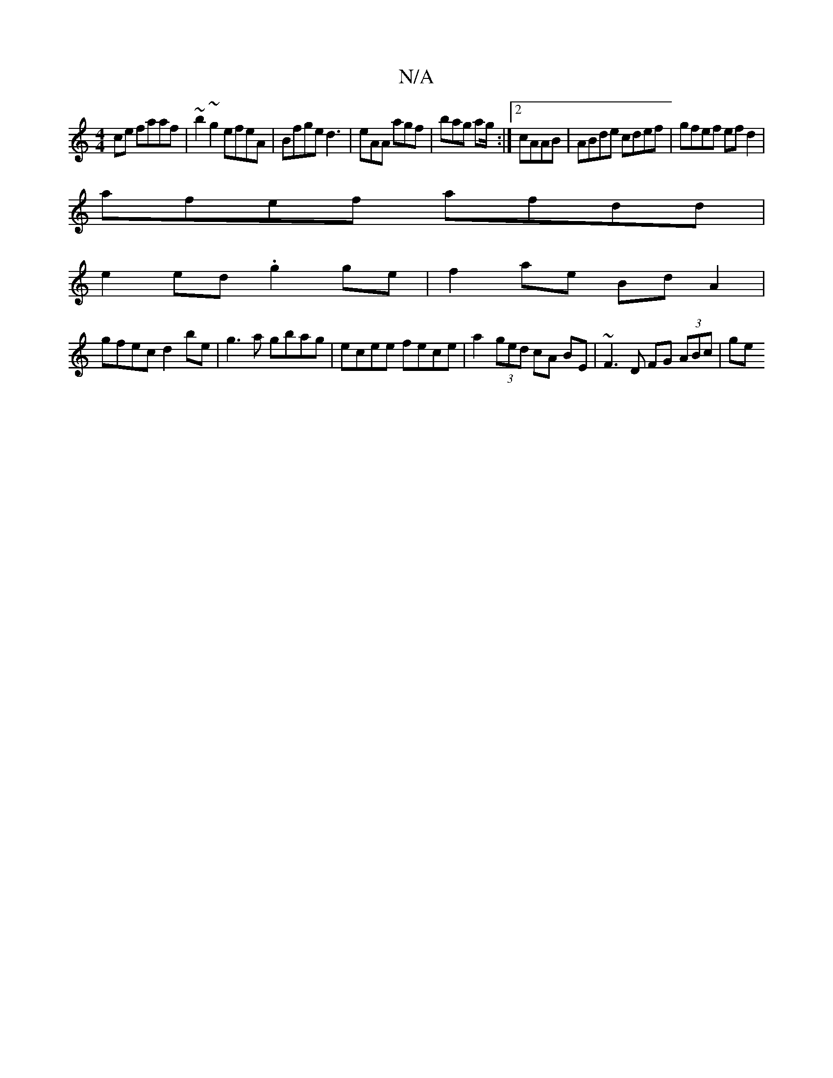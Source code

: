 X:1
T:N/A
M:4/4
R:N/A
K:Cmajor
2 ce faaf | ~b2~g2 efeA | Bfge d3 | eAA agf | bag ag/:|2 cAAB | ABde cdef | gfef ef d2 |
afef afdd |
e2 ed .g2 ge | f2ae Bd A2 |
gfec d2be | g3 a gbag | ecee fece | a2 (3ged cA BE | ~F3D FG (3ABc | ge